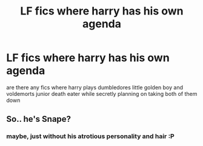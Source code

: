 #+TITLE: LF fics where harry has his own agenda

* LF fics where harry has his own agenda
:PROPERTIES:
:Author: AdrianFulmine
:Score: 3
:DateUnix: 1580438884.0
:DateShort: 2020-Jan-31
:FlairText: Request
:END:
are there any fics where harry plays dumbledores little golden boy and voldemorts junior death eater while secretly planning on taking both of them down


** So.. he's Snape?
:PROPERTIES:
:Author: Edocsiru
:Score: 1
:DateUnix: 1580512319.0
:DateShort: 2020-Feb-01
:END:

*** maybe, just without his atrotious personality and hair :P
:PROPERTIES:
:Author: AdrianFulmine
:Score: 1
:DateUnix: 1580517989.0
:DateShort: 2020-Feb-01
:END:
